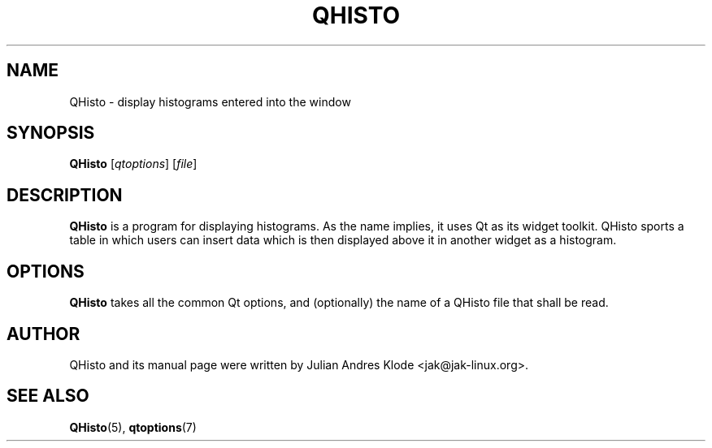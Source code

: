 .TH QHISTO 1 "2010-11-26" "v1" "Histogram display"

.SH NAME
QHisto \- display histograms entered into the window

.SH SYNOPSIS
.B QHisto
.RI [ qtoptions ]
.RI [ file ]

.SH DESCRIPTION
.B QHisto
is a program for displaying histograms. As the name implies,
it uses Qt as its widget toolkit. QHisto sports a table in
which users can insert data which is then displayed above
it in another widget as a histogram.

.SH OPTIONS
.B QHisto
takes all the common Qt options, and (optionally) the name
of a QHisto file that shall be read.

.SH AUTHOR
QHisto and its manual page were written by Julian Andres Klode
<jak@jak-linux.org>.

.SH "SEE ALSO"
.BR QHisto (5),
.BR qtoptions (7)
